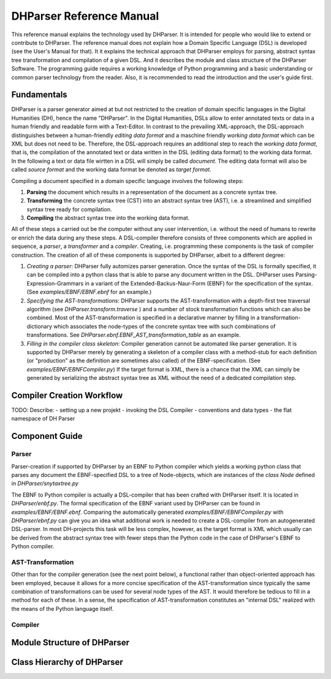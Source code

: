 *************************
DHParser Reference Manual
*************************

This reference manual explains the technology used by DHParser. It is
intended for people who would like to extend or contribute to
DHParser. The reference manual does not explain how a Domain Specific
Language (DSL) is developed (see the User's Manual for that). It it
explains the technical approach that DHParser employs for parsing,
abstract syntax tree transformation and compilation of a given
DSL. And it describes the module and class structure of the DHParser
Software. The programming guide requires a working knowledge of Python
programming and a basic understanding or common parser technology from
the reader. Also, it is recommended to read the introduction and the
user's guide first.

Fundamentals
============

DHParser is a parser generator aimed at but not restricted to the
creation of domain specific languages in the Digital Humanities (DH),
hence the name "DHParser". In the Digital Humanities, DSLs allow to
enter annotated texts or data in a human friendly and readable form
with a Text-Editor. In contrast to the prevailing XML-approach, the
DSL-approach distinguishes between a human-friendly *editing data
format* and a maschine friendly *working data format* which can be XML
but does not need to be. Therefore, the DSL-approach requires an
additional step to reach the *working data format*, that is, the
compilation of the annotated text or data written in the DSL (editing
data format) to the working data format. In the following a text or
data file wirtten in a DSL will simply be called *document*. The
editing data format will also be called *source format* and the
working data format be denoted as *target format*.

Compiling a document specified in a domain specific language involves the following steps:

1. **Parsing** the document which results in a representation of the document as a concrete
   syntax tree.

2. **Transforming** the concrete syntax tree (CST) into an abstract syntax tree (AST), i.e. a
   streamlined and simplified syntax tree ready for compilation.

3.  **Compiling** the abstract syntax tree into the working data format.

All of these steps a carried out be the computer without any user intervention, i.e. without the
need of humans to rewrite or enrich the data during any these steps. A DSL-compiler therefore
consists of three components which are applied in sequence, a *parser*, a *transformer* and a
*compiler*. Creating, i.e. programming these components is the task of compiler construction.
The creation of all of these components is supported by DHParser, albeit to a different degree:

1. *Creating a parser*: DHParser fully automizes parser generation. Once the syntax of the DSL
   is formally specified, it can be compiled into a python class that is able to parse any
   document written in the DSL. DHParser uses Parsing-Expression-Grammars in a variant of the
   Extended-Backus-Naur-Form (EBNF) for the specification of the syntax. (See
   `examples/EBNF/EBNF.ebnf` for an example.)

2. *Specifying the AST-transformations*: DHParser supports the AST-transformation with a
   depth-first tree traversal algorithm (see `DHParser.transform.traverse` ) and a number of
   stock transformation functions which can also be combined. Most of the AST-transformation is
   specified in a declarative manner by filling in a transformation-dictionary which associates
   the node-types of the concrete syntax tree with such combinations of transformations. See
   `DHParser.ebnf.EBNF_AST_transformation_table` as an example.

3. *Filling in the compiler class skeleton*: Compiler generation cannot be automated like parser
   generation. It is supported by DHParser merely by generating a skeleton of a compiler class
   with a method-stub for each definition (or "production" as the definition are sometimes also
   called) of the EBNF-specification. (See `examples/EBNF/EBNFCompiler.py`) If the target format
   is XML, there is a chance that the XML can simply be generated by serializing the abstract
   syntax tree as XML without the need of a dedicated compilation step.

Compiler Creation Workflow
==========================

TODO: Describe:
- setting up a new projekt
- invoking the DSL Compiler
- conventions and data types
- the flat namespace of DH Parser


Component Guide
===============

Parser
------

Parser-creation if supported by DHParser by an EBNF to Python compiler which yields a working
python class that parses any document the EBNF-specified DSL to a tree of Node-objects, which
are instances of the `class Node` defined in `DHParser/snytaxtree.py`

The EBNF to Python compiler is actually a DSL-compiler that has been crafted with DHParser
itself. It is located in `DHParser/enbf.py`. The formal specification of the EBNF variant
used by DHParser can be found in `examples/EBNF/EBNF.ebnf`. Comparing the automatically
generated `examples/EBNF/EBNFCompiler.py` with `DHParser/ebnf.py` can give you an idea what
additional work is needed to create a DSL-compiler from an autogenerated DSL-parser. In most
DH-projects this task will be less complex, however, as the target format is XML which
usually can be derived from the abstract syntax tree with fewer steps than the Python code in
the case of DHParser's EBNF to Python compiler.

AST-Transformation
------------------

Other than for the compiler generation (see the next point below), a functional rather than
object-oriented approach has been employed, because it allows for a more concise
specification of the AST-transformation since typically the same combination of
transformations can be used for several node types of the AST. It would therefore be tedious
to fill in a method for each of these. In a sense, the specification of AST-transformation
constitutes an "internal DSL" realized with the means of the Python language itself.

Compiler
--------


Module Structure of DHParser
============================

      
Class Hierarchy of DHParser
===========================
